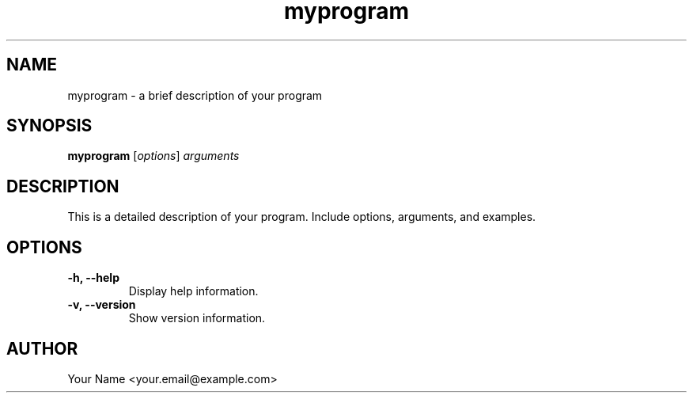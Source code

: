 .TH myprogram 1 "November 2024" "1.0" "MyProgram Manual"
.SH NAME
myprogram - a brief description of your program
.SH SYNOPSIS
.B myprogram
.RI [ options ] " arguments"
.SH DESCRIPTION
This is a detailed description of your program. Include options, arguments, and examples.
.SH OPTIONS
.TP
.B -h, --help
Display help information.
.TP
.B -v, --version
Show version information.
.SH AUTHOR
Your Name <your.email@example.com>